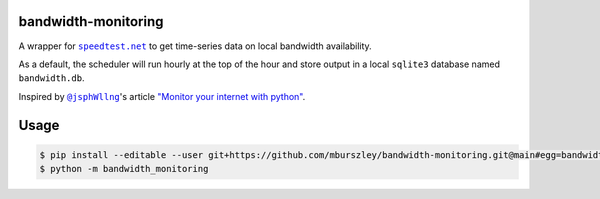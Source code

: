 bandwidth-monitoring
====================
A wrapper for |speedtest|_ to get time-series data on local bandwidth
availability.

As a default, the scheduler will run hourly at the top of the hour and store
output in a local ``sqlite3`` database named ``bandwidth.db``.

Inspired by |@jsphWllng|_'s article `"Monitor your internet with python"
<https://pythonprogramming.org/monitor-your-internet-with-python/>`_.

Usage
=====

.. code-block:: bash

    $ pip install --editable --user git+https://github.com/mburszley/bandwidth-monitoring.git@main#egg=bandwidth-monitoring
    $ python -m bandwidth_monitoring

..
    a terrible hack: https://docutils.sourceforge.io/FAQ.html#is-nested-inline-markup-possible

.. |speedtest| replace:: ``speedtest.net``
.. _speedtest: https://www.speedtest.net/

.. |@jsphWllng| replace:: ``@jsphWllng``
.. _@jsphWllng: https://pythonprogramming.org/jsphwllng/
